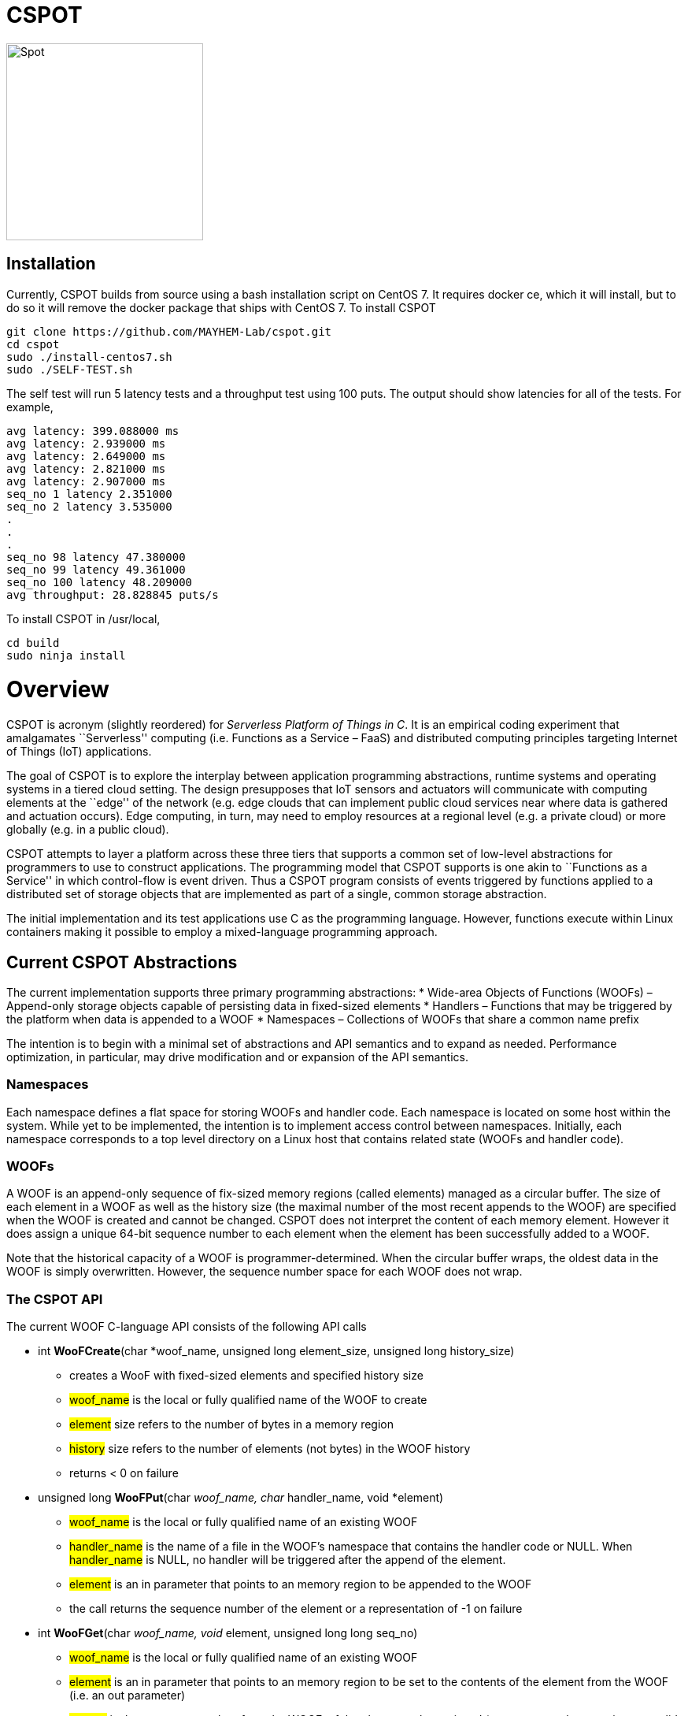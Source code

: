 = CSPOT

image::http://www.cs.ucsb.edu/~rich/spot.png[Spot,250,250]

== Installation

Currently, CSPOT builds from source using a bash installation script on CentOS
7.  It requires docker ce, which it will install, but to do so it will remove
the docker package that ships with CentOS 7.  To install CSPOT

[source sh]
----
git clone https://github.com/MAYHEM-Lab/cspot.git
cd cspot
sudo ./install-centos7.sh
sudo ./SELF-TEST.sh
----
The self test will run 5 latency tests and a throughput test using 100 puts.  The output should show latencies for all of the tests.  For example, 
[source sh]
----
avg latency: 399.088000 ms
avg latency: 2.939000 ms
avg latency: 2.649000 ms
avg latency: 2.821000 ms
avg latency: 2.907000 ms
seq_no 1 latency 2.351000
seq_no 2 latency 3.535000
.
.
.
seq_no 98 latency 47.380000
seq_no 99 latency 49.361000
seq_no 100 latency 48.209000
avg throughput: 28.828845 puts/s
----

To install CSPOT in /usr/local, 
[source sh]
----
cd build
sudo ninja install
----

# Overview

CSPOT is acronym (slightly reordered) for _Serverless Platform of Things
in C_. It is an empirical coding experiment that amalgamates
``Serverless'' computing (i.e. Functions as a Service – FaaS) and
distributed computing principles targeting Internet of Things (IoT)
applications.

The goal of CSPOT is to explore the interplay between application
programming abstractions, runtime systems and operating systems in a
tiered cloud setting. The design presupposes that IoT sensors and
actuators will communicate with computing elements at the ``edge'' of
the network (e.g. edge clouds that can implement public cloud services
near where data is gathered and actuation occurs). Edge computing, in
turn, may need to employ resources at a regional level (e.g. a private
cloud) or more globally (e.g. in a public cloud).

CSPOT attempts to layer a platform across these three tiers that
supports a common set of low-level abstractions for programmers to use
to construct applications. The programming model that CSPOT supports is
one akin to ``Functions as a Service'' in which control-flow is event
driven. Thus a CSPOT program consists of events triggered by functions
applied to a distributed set of storage objects that are implemented as
part of a single, common storage abstraction.

The initial implementation and its test applications use C as the
programming language. However, functions execute within Linux containers
making it possible to employ a mixed-language programming approach.

== Current CSPOT Abstractions

The current implementation supports three primary programming
abstractions: * Wide-area Objects of Functions (WOOFs) – Append-only
storage objects capable of persisting data in fixed-sized elements *
Handlers – Functions that may be triggered by the platform when data is
appended to a WOOF * Namespaces – Collections of WOOFs that share a
common name prefix

The intention is to begin with a minimal set of abstractions and API
semantics and to expand as needed. Performance optimization, in
particular, may drive modification and or expansion of the API
semantics.

=== Namespaces

Each namespace defines a flat space for storing WOOFs and handler code.
Each namespace is located on some host within the system. While yet to
be implemented, the intention is to implement access control between
namespaces. Initially, each namespace corresponds to a top level
directory on a Linux host that contains related state (WOOFs and handler
code).

=== WOOFs

A WOOF is an append-only sequence of fix-sized memory regions (called
elements) managed as a circular buffer. The size of each element in a
WOOF as well as the history size (the maximal number of the most recent
appends to the WOOF) are specified when the WOOF is created and cannot
be changed. CSPOT does not interpret the content of each memory element.
However it does assign a unique 64-bit sequence number to each element
when the element has been successfully added to a WOOF.

Note that the historical capacity of a WOOF is programmer-determined.
When the circular buffer wraps, the oldest data in the WOOF is simply
overwritten. However, the sequence number space for each WOOF does not
wrap.

=== The CSPOT API

The current WOOF C-language API consists of the following API calls

* int *WooFCreate*(char *woof_name, unsigned long element_size, unsigned long history_size)
** creates a WooF with fixed-sized elements and specified history size
** #woof_name# is the local or fully qualified name of the WOOF to
create
** #element# size refers to the number of bytes in a memory region
** #history# size refers to the number of elements (not bytes) in the
WOOF history
** returns < 0 on failure
* unsigned long *WooFPut*(char __woof_name, char __handler_name, void *element)
** #woof_name# is the local or fully qualified name of an existing WOOF
** #handler_name# is the name of a file in the WOOF’s namespace that
contains the handler code or NULL. When #handler_name# is NULL, no
handler will be triggered after the append of the element.
** #element# is an in parameter that points to an memory region to be
appended to the WOOF
** the call returns the sequence number of the element or a
representation of -1 on failure
* int *WooFGet*(char __woof_name, void __element, unsigned long long seq_no)
** #woof_name# is the local or fully qualified name of an existing WOOF
** #element# is an in parameter that points to an memory region to be
set to the contents of the element from the WOOF (i.e. an out parameter)
** #seq_no# is the sequence number, from the WOOF, of the element to be
retrieved (sequence number zero is not a valid sequence number and,
thus, when specified in a call WooFGet() returns the element having the
largest sequence number stored in the WOOF). If the sequence number is
invalid (i.e. out of the range of sequence numbers in the WOOF) and
error is returned.
* void *WooFInit()*
** allows a Linux process external to CSPOT to make called to *WooFPut()*
** reads its parameters from environment variables that the calling
process must set

This API definition is, more or less, stable. There is an internal API
for implementing ``fast-path'' WOOF accesses, but it is not maintained
in the current release and is definitely subject to change.

There are several features of the API that, perhaps, require some
scrutiny.

First, this is the complete API (a WooFRemove() call will be included in
a future release). A well-formed CSPOT program uses WOOFs as its only
data structures and WooFCreate(), WooFPut(), and WooFGet() are the only
operations supported for those data structures.

Secondly, only a call to WooFPut() causes a computation to be initiated.
That is, CSPOT requires that program state be appended to a WOOF as a
prerequisite to executing a computation. As a result, the elements
stored in a program’s set of WOOFs represent the full program state in
the event of failure and the program can be resumed from that state.
Parsing the program state so that the program can be resumed is not
currently automated.

Thirdly, handlers are concurrent and may execute out of order with
respect to their invocation. Synchronization occurs when a sequence
number is assigned to an element when it is appended to a WOOF. That is,
a call to WooFPut() will append the element and return a sequence number
as a transaction. Note that there are no primitives for synchronizing
handlers beyond this transaction.

Lastly, WooFInit() is included as an optimization that allows CSPOT
client applications ``join'' a namespace. By default, each WOOF is
addressed by a URN and when the API code parses the WOOF name, if the
name is fully qualified, the request will generate a network request and
response. As a local optimization, it is possible to address WOOFs by
path name, but to do so, the process must initialize the namespace
state. WooFInit() is a primitive that implements this initialization.

==== WOOF Names

WOOF names are either interpreted locally, with respect to the namespace
of the handler that is referring to them or fully qualified as a URI
beginning with the string ``woof://''. A name must be unique within each
namespace. If the prefix of the name string is ``woof://'' the remainder
of the string is interpreted by the current implementation as an
absolute path to the WOOF on the host where it is located. If not, it is
interpreted relative to the namespace path for the referring handler.

Additionally, each namespace must contain binary files carrying the
handlers that can be executed on WOOFs within the namespace. The handler
names and the WOOF names must not conflict.

==== WOOF Handlers

Each WOOF handler must have the following function signature as its
top-level entry point

[source c]
----
int HandlerName(WOOF *woof, unsigned long seq_no, void *element)
----

When the CSPOT runtime system invokes the handler, it will pass an
opaque handle for the WOOF, the sequence number of the element that the
handler is to handle, and a pointer to the element. The handler should
return a value >= on success and < 0 on failure. Handlers should not
persist state other than by calling *WooFPut()* on one or more
WOOFs (possibly creating them when needed).

== CSPOT Runtime

Each WOOF is implemented as a memory-mapped file within a namespace.
Handlers run within a Docker container associated with the namespace
that contained them. Thus, the CSPOT platform creates one or more
containers per name space (the current implemented creates only one) and
maps all WOOF referred to in an API call into the address space of the
handler making the call. Thus, it is necessary to start a platform
component for each namespace. Currently each namespace platform must be
started manually using the commands

....
export LD_LIBRARY_PATH=$LD_LIBRARY_PATH:/usr/local/lib
woofc-namespace-platform -N path-to-namespace
....

The namespace platform must be executing before any puts to a namespace
activate. That is, the platform is intended to function as a long
running daemon that services the namespace for all applications that
access WOOFs contained within it.

The current CSPOT implementation uses CentOS 7 and CZMQ (see below). The
default installation location for CZMQ is /usr/local/lib which is not in
the default LD_LIBRARY_PATH for the Docker CentOS 7 container. Thus,
LD_LIBRARY_PATH must be set before the platform is executed.

The namespace platform creates an internal append-only log for the
namespace that the runtime uses to trigger handlers. The containers that
the platform starts open the log and monitor its tail to determine when
a handler needs to fire. When an application calls ****WooFPut()**** and
specifies a handler name, the API code appends a TRIGGER record to the
log and wakes any containers that are monitoring the log tail. One of
the containers accepts the TRIGGER, and executes the handler it
specifies by forking a pthread() that then uses the Linux system() call
to execute the handler.

When the platform spawns a Docker container for a namespace, it passes
the process that the container will first execute the parameters it
needs via environment variables, and it specifies the namespace
directory as a Docker volume.

Each container is also run with the ``-i'' option. As a result, if a
handler writes to standard out or standard error, the resulting output
will appear on the tty associated with the shell that launched the
platform. That is, the platform aggregates the standard out and standard
error file descriptors from all handlers executing in the namespace it
is managing.

Because the handler is actually executing in a separate process within a
namespace container, the process must execute bootstrap code to map the
WOOF and pass the sequence number to the handler. As a result, the
handler code must be wrapped in a C main() routine that is part of
CSPOT. This main() routine is contained in the file woofc-shepherd.c.
See the section on the ****Build Model**** for details on how to compile
a handler.

Additionally, it is possible to issue a ****WooFPut()**** from outside
of a namespace so that a sensor or monitor can introduce new
measurements without the need to connect a device interface to a
container.

Cross-namespace puts use a network message sent to the namespace
platform which acts as a proxy for the handler or external sensor
calling ****WooFPut()****. The current CSPOT implementation uses the
CZMQ API to ZeroMQ to implement this messaging. Each incoming put
request is assigned to a separate pthread() in the namespace container
main process that proxies the request. It does so my calling
****WooFPut()**** within the local name space and returning the
resulting sequence number via another network message sent back to the
originating call.

The decision to use CZMQ is motivated by the ability (eventually) to
incorporate the CURVE certificate-based authentication mechanism. All
other communication within the system is via the local file system,
Docker volumes, and environment variables set by the CSPOT runtime
system.

== Example Applications

A CSPOT application consists of an initial Linux process that starts the
application by issuing one or more calls to ****WooFPut()****, a set of
WOOFs that the application will access, and a set of handlers that the
runtime triggers optionally when data is appended to a WOOF. Each
handler must be wrapped by the code contained in woofc-shepherd.c so
that the API can find the internal runtime system log and also map the
WOOFs referred to in any API calls. The initial process must make a call
to ****WooFInit()**** after setting one or more environment variables
appropriately before it attempts to issue a ****WooFPut()**** call. All
of the namespace platforms must be running for the WOOFs that are
mentioned in the application or the application will not execute.

=== Build Model

The CSPOT runtime causes the namespace containers to mount the namespace
top-level directory from the host as a Docker volume. Each namespace
container assumes that the handler binary is compiled for the baseline
distribution used by the container (currently CentOS 7) and is present
in the top-level namespace directory before it is invoked.

The example applications contained in this repo build using make and
copy the binaries into the namespace. This methodology works when the
Linux distribution that is used to build CSPOT is matches the baseline
used in the containers (CentOS 7, at present). However, if the
distribution that builds CSPOT is different than the container
distribution, the in-container binaries should be built in a container,
separately, so that the dynamically loaded libraries are compatible.

=== Hello World (cspot/apps/hello-world)

The ``Hello world'' application consists of a single handler which
prints to the string ``Hello world'' and then prints a string that the
initial process has appended to the WOOF.

....
#include <stdlib.h>
#include <unistd.h>
#include <stdio.h>
#include "woofc.h"
#include "hw.h"

int hw(WOOF *wf, unsigned long seq_no, void *ptr)
{
    HW_EL *el = (HW_EL *)ptr;
    fprintf(stdout,"hello world\n");
    fprintf(stdout,"from woof %s at %lu with string: %s\n",
                    wf->shared->filename, seq_no, el->string);
    fflush(stdout);
    return(1);

}
....

The header file woofc.h defines a C structure that the application uses
as the type of each element in the WOOF.

....
#ifndef HW_H
#define HW_H
struct obj_stc
{
    char string[255];
};
typedef struct obj_stc HW_EL;
#endif
....

Finally, the initial start process takes a WOOF name to use, creates the
WOOF (with a history size of 5), types element as an HW_EL, fills in a
string, and calls ****WooFPut()**** with ``hw'' specified as a handler.

....
#include <stdlib.h>
#include <unistd.h>
#include <stdio.h>
#include <string.h>

#include "woofc.h"
#include "woofc-host.h"
#include "hw.h"

#define ARGS "f:N:H:W:"
char *Usage = "hw -f woof_name\n\
\t-H namelog-path to host wide namelog\n\
\t-N namespace\n";

char Fname[4096];
char Wname[4096];
char NameSpace[4096];
char Namelog_dir[4096];
int UseNameSpace;

char putbuf1[1024];
char putbuf2[1024];

int main(int argc, char **argv)
{
int c;
int err;
HW_EL el;
unsigned long ndx;

while((c = getopt(argc,argv,ARGS)) != EOF) {
    switch(c) {
        case 'f':
        case 'W':
            strncpy(Fname,optarg,sizeof(Fname));
            break;
        case 'N':
            UseNameSpace = 1;
            strncpy(NameSpace,optarg,sizeof(NameSpace));
            break;
        case 'H':
            strncpy(Namelog_dir,optarg,sizeof(Namelog_dir));
            break;
        default:
            fprintf(stderr,
            "unrecognized command %c\n",(char)c);
            fprintf(stderr,"%s",Usage);
            exit(1);
    }
}

if(Fname[0] == 0) {
    fprintf(stderr,"must specify filename for woof\n");
    fprintf(stderr,"%s",Usage);
    fflush(stderr);
    exit(1);
}

if(Namelog_dir[0] != 0) {
    sprintf(putbuf2,"WOOF_NAMELOG_DIR=%s",Namelog_dir);
    putenv(putbuf2);
}

if(UseNameSpace == 1) {
    sprintf(Wname,"woof://%s/%s",NameSpace,Fname);
    sprintf(putbuf1,"WOOFC_DIR=%s",NameSpace);
    putenv(putbuf1);
} else {
    strncpy(Wname,Fname,sizeof(Wname));
}

WooFInit();


err = WooFCreate(Wname,sizeof(HW_EL),5);
if(err < 0) {
    fprintf(stderr,"couldn't create woof from %s\n",Wname);
    fflush(stderr);
    exit(1);
}

memset(el.string,0,sizeof(el.string));
strncpy(el.string,"my first bark",sizeof(el.string));

ndx = WooFPut(Wname,"hw",(void *)&el);

if(WooFInvalid(err)) {
    fprintf(stderr,"first WooFPut failed for %s\n",Wname);
    fflush(stderr);
    exit(1);
}

pthread_exit(NULL);
return(0);
}
....

The code for this application is in the apps/hello-world subdirectory of
the CSPOT repo as is a makefile that assumes that CSPOT has already been
compiled in the main directory. The makefile creates a ``cspot''
subdirectory which is used as the namespace for the application. It it
also copies the binaries, when they are compiled, into this namespace
directory.

To run ``Hello world'', first start the namespace platform for the
application’s namespace. The easiest way to start the platform is to cd
into the namespace on the host and to run it without any arguments. It
will use the current working directory as the namespace in this case.

....
cd spot/apps/hello-world/cspot
export LD_LIBRARY_PATH=$LD_LIBRARY_PATH:/usr/local/lib
./woofc-namespace-platform
....

Once the platform is running, it will spawn a Docker container.
Unfortunately, the interaction between pthreads, the Linux system
command, and docker isn’t completely bug free in CentOS 7. Currently,
woofc-namespace-platform can be terminated with a when running in the
foreground, but must be typed twice (the second causes SIGINT to be
caught). Alternatively, killing the process ID with ``kill -TERM'' will
also trigger a clean up of the docker container. Any other form of
termination may leave the container running which holds the port
associated with the namespace.

Once the platform is running, run the application

....
cd spot/apps/hello-world/cspot
export LD_LIBRARY_PATH=$LD_LIBRARY_PATH:/usr/local/lib
./hw-start -W woof://<uri-for-woof-to-use>
....

Because the handler prints to stdout, the output of the handler will be
sent to the controlling tty of the shell that is running the platform.

=== Ping-pong (cspot/apps/ping-pong)

The ping-pong application uses a start program (``ping-pong-start'') and
two separate handlers (``ping'' and ``pong'') to alternatively increment
a shared counter carried in the WOOF. The makefile in
cspot/apps/ping-pong creates a cspot subdirectory to use as a namespace.
Thus, once the platform is running,

....
cd spot/apps/ping-pong/cspot
export LD_LIBRARY_PATH=$LD_LIBRARY_PATH:/usr/local/lib
./ping-pong-start -s 10 -f pp-woof
....

will start the application. The ``-s'' parameter specifies the maximum
value of the counter. When the counter’s value reaches this value, the
application will stop. Thus, in this example, the counter will count to
10 before the application stops executing. Both handlers send output to
standard out which will appear on the controlling tty of the shell that
launched the platform.

The ping-pong application can also be run with two separate namespaces.
The name of the WOOF specified to the ``-f'' parameter will be created
in each namespace. Note that the makefile that is in the repo does not
create two namespaces automatically. To use this application in multiple
namespaces, create each and copy the binaries from the ``cspot''
subdirectory created by the name file into each namespace. The start
program, ``ping-pong-start'' takes a ``-N'' and ``-n'' argument which
must be used to specify the path, on the host, to each namespace.

Finally, the apps/ping-pong directory also includes a version that can
be run in two separate namespaces on two separate machines. It uses the
same handlers as the one that uses ping-pong-start, but initializing the
application is different.

Specifically, when run in two namespaces on the same machine,
ping-pong-start creates the WOOF specified with the ``-f'' argument in
both namespaces. WOOFC does not currently support the ability to create
a WOOF in a remote namespace (although it might need to at some point).
Thus, to run ping-pong between two separate machines, the application
needs a component that creates the WOOF on the machine that runs ping,
and another component that creates the WOOF on the machine that runs
pong. These components are ``ping-start'' and ``pong-start''
respectively.

To run this version, first run pong-start with a URI specification for
both namespaces and the name of the WOOF on the target machine (after
starting up the woof-namespace-platform for the local namespace). This
function will create the WOOF in the local namespace and exit. Then run
ping-start on the other machine (after the woof-namespace-platform is
running), again specifying both namespaces and the WOOF name as well as
the maximum counter value.

Note that pong-start need only be run once if the same WOOF is used for
multiple runs. Once the WOOF is created, ping-start can initiate
execution by putting to it.

So, for example, imagine that machine 1 has IP address 10.0.1.4 and
machine 2 has IP address 10.0.1.5 and that /tmp/cspot is a valid
namespace on both machines (i.e. it contains the ping and pong
handlers).

On machine 2, run

....
pong-start -N woof://10.0.1.4/tmp/cspot -n woof://10.0.1.5/tmp/cspot -f ping-pong-woof
....

This command creates the WOOF ping-pong-woof in the namespace (assuming
the platform is up and running for that namespace) and then exits. Then
on machine 1, run

....
ping-start -N woof://10.0.1.4/tmp/cspot -n woof://10.0.1.5/tmp/cspot -f ping-pong-woof -s 10
....

(again, assuming the platform is running) and it should initiate a
ping-pong between the two. Running ping-start again, with the same WOOF
will recreate the WOOF on machine 1, but use the existing WOOF on
machine 2 (which will be evident by the sequence numbers).

=== Runs Test (cspot/apps/runs-test)

The Runs test application is intended to simulate an IoT processing
pipeline. A producing handler (``RHandler in the application) generates
a stream of pseudo-random numbers. The next stage of the pipeline
(''SHandler”) processes the stream in batches of ``sample size''
(specified as the ``-s'' parameter) and compute the Runs test statistic
for each sample. It then puts each statistic in a WOOF for the final
stage of the pipeline (``KHandler'') which runs a KS-test for the set of
statistics against a z-transformed, empirically generated Normal
distribution of the same size. The number of such samples it considers
is specified by the ``-c'' parameter to the start program.

The apps/runs-test subdirectory contains several versions of this
program

* c-runstest.c: sequential C implementation
* c-runstat.c: C implementation using pthreads and shared memory in an
event-driven style
* cspot-runstat: CSPOT implementation of c-runstat running in a single
namespace
* cspot-runstat-fast: CSPOT implementation that does not run
``RHandler'' in a container
* cspot-runstat-multi-ns: CSPOT implementation of c-runstat that runs
handlers in separate namespaces

The makefile in this subdirectory creates both single and
multi-namespace versions for comparative purposes.

== On-going and Future Work

There is a lot left to do.

=== On Puts, Gets, Appends, and Reads

The minimalist initial API uses ****WooFPut()**** as the primary API
abstraction for moving state between application components. This
emphasis is intended to promote the use of append-only semantics in a
FaaS context. For IoT, doing so will (may) make it possible to program
_distributed_ IoT applications in a FaaS style.

However, it introduces an asymmetry between writing and reading program
state that may make application programming more difficult.
Specifically, all reads must be namespace local (requiring a
****WooFOpen()**** to obtain in internal WOOF handle). Logically, no
asymmetry is mandated. Thus it will be important to understand whether
building it into the API is useful or confusing.

The API design also influences the performance of the system. In
particular, mapping a WOOF into the memory space of a process running in
a container is a performance-expensive operation under the current
implementation supported by Linux. Thus, it is useful, as a
programmer-controlled optimization, to allow the mapping to be reused.
Because ****WooFPut()**** takes a WOOF name, it must first map the WOOF,
then do the put, and then unmap the WOOF (there are optimization
possibilities here, to be sure). To make make multiple puts to the same
WOOF more efficient, the API currently includes ****WooFAppend()****
which takes a handle returned from ****WooFOpen()**** (in the same way
****WooFRead()**** does) to a WOOF in the local namespace. Indeed,
****WooFPut()**** uses ****WooFAppend()**** internally. Its
implementation looks something like

....
unsigned long WooFPut(char *woof_name, char *handler_name, void *element)
{
   if(woof_name is a local WOOF) {
      woof = WooFOpen(woof_name);
      seq_no = WooFAppend(woof, handler_name, element);
      WooFFree(woof);
   } else {
      seq_no = send a put request to the put proxy for the WOOF's namespace
   }
   return(seq_no);
 }
....

=== I/O

I/O creates another related question that the project must investigate.
In particular, it is possible for a process outside of a namespace to
make a call to ****WooFPut()**** to introduce data but without an
analogous ****WooFGet()**** call, there is no way to get data back out
of a namespace. Thus the put/get API that, ultimately, is part of the
prototype is richer than the minimalist API:

* unsigned long ****WooFPut****(char __woof_name, char __handler_name,
void *element)
** #woof_name# is the local or fully qualified name of an existing WOOF
** #handler_name# is the name of a file in the WOOF’s namespace that
contains the handler code or NULL. When #handler_name# is NULL, no
handler will be triggered after the append of the element.
** #element# is an in parameter that points to an memory region to be
appended to the WOOF
** the call returns the sequence number of the element or a
representation of -1 on failure
** can be called from either wishing a handler or from a process outside
of a namespace
* int ****WooFGet****(char __woof_name, void __element, unsigned long
seq_no)
** #woof_name# is the local or fully qualified name of an existing WOOF
** #element# is an out parameter pointing to memory that will be filled
in by the specified WOOF element
** #seq_no# is the sequence number of the element to be returned through
the #element# pointer
** returns < 0 if the call fails to successfully return the element
** WOOF can either be in the local namespace or a remote namespace
* WOOF * ****WooFOpen****(char *woof_name)
** #woof_name# is the local or fully qualified name of an existing WOOF
** returns an opaque handle to an in-memory data structure referring to
the WOOF or NULL on failure
** if the WOOF is not in the local namespace, the call fails
* int WooFAppend(WOOF __woof, char __handler_name, void *element)
** #woof# is an opaque handle returned from a call to WooFOpen()
** #handler_name# is the name of a file in the WOOF’s namespace that
contains the handler code or NULL. When #handler_name# is NULL, no
handler will be triggered after the append of the element.
** #element# is an in parameter that points to an memory region to be
appended to the WOOF
** the call returns the sequence number of the element or a
representation of -1 on failure
** the WOOF must be in the local namespace
* int ****WooFRead****(WOOF __woof, void __element, unsigned long
seq_no)
** #woof# is an opaque handle returned from a call to WooFOpen()
** #element# is an out parameter pointing to memory that will be filled
in by the specified WOOF element
** #seq_no# is the sequence number of the element to be returned through
the #element# pointer
** returns < 0 if the call fails to successfully return the element
* void ****WooFFree****(WOOF *woof)
** releases the in-memory data structure created by a call to WooFOpen()

There are two possibilities for the API, long-term. The first is that
****WooFPut()**** and ****WooFGet()**** are symmetric meaning that they
can both be called from within a handler or outside of a namespace. From
an API design perspective, this option is attractive but it promotes the
use of WOOFs as random access memories from a read perspective. The
second option is that ****WooFGet()**** which turns out to be necessary
in some forms – see below) is restricted to be executed only _outside_
of a handler.

The current CSPOT implementation does not restrict ****WooFGet()**** –
it is symmetric with respect to ****WooFPut()****. However, the
applications will not use it to implement cross-namespace random access
memory in an attempt to determine if it should be restricted.

****WooFGet()**** turns out to be necessary in order to get application
state out of the application. That is, without ****WooFGet()**** the
final output of an application must reside inside a namespace (as a file
– not a WOOF). To get access to this state, then, the application user
must have read access to the Linux directory which implements the
namespace on the machine where the output is stored. Thus, it is
necessary to implement an API primitive to extract application state
from the various namespaces it uses (which is ****WooFGet()**** in the
current API). As mentioned above, there is a question regarding whether
****WooFGet()**** should be a _full-fledged_ CSPOT API call (symmetric
with respect to ****WooFPut()****) or not.

=== To Delete or Not to Delete – a Question of Access Controls

One glaring omission from the current API is a lack of a way to destroy
an existing WOOF. That’s not strictly true in the sense that
****WooFCreate()**** resets an existing WOOF if it already exists,
thereby overwriting its original contents. However, there is currently
no way to remove a WOOF permanently from a namespace.

Because WOOFs can grow and shrink (by being ``recreated'' with different
sizes) the argument for a destroy API call is one regarding WOOF name
conflicts within a namespace. That is, one wishes to remove a WOOF from
the namespace because the name conflicts with another name. However,
allowing the name to reused by a subsequent call to ****WooFCreate()****
simply delays the conflict resolution until the create. That is,
removing a name really only needs to happen when another create wants to
use the name.

This delayed binding of name conflict resolution is possible as long as
the access control permissions are not associated with the WOOF name. If
they are, then a ****WooFCreate()**** cannot resolve a name conflict
since the caller may not have permission to ``take over'' the name (and
thereby delete the WOOF’s contents).

It is possible to use something similar to user-group-world but then the
namespace cannot be flat. That is, each user would need to be able to
carve out a subtree within the namespace.

Another possibility is that namespaces carry access controls, but all
WOOFs within a namespace are viewed to be part of the same trust domain.
From the perspective of using messaging as an an authentication
mechanism (e.g. CURVE in ZeroMQ), this option makes the most sense, but
it then creates the possibility of a proliferation of namespaces.

The project must resolve this issue when determining the security model.
At present, there are no authentication mechanisms or access controls
implemented.
